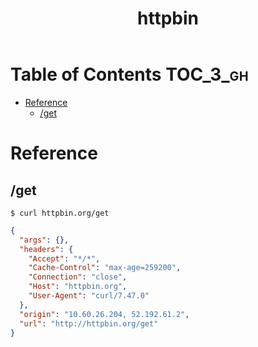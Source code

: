 #+TITLE: httpbin

* Table of Contents :TOC_3_gh:
- [[#reference][Reference]]
  - [[#get][/get]]

* Reference
** /get
#+BEGIN_SRC shell
  $ curl httpbin.org/get
#+END_SRC

#+BEGIN_SRC json
  {
    "args": {},
    "headers": {
      "Accept": "*/*",
      "Cache-Control": "max-age=259200",
      "Connection": "close",
      "Host": "httpbin.org",
      "User-Agent": "curl/7.47.0"
    },
    "origin": "10.60.26.204, 52.192.61.2",
    "url": "http://httpbin.org/get"
  }
#+END_SRC
